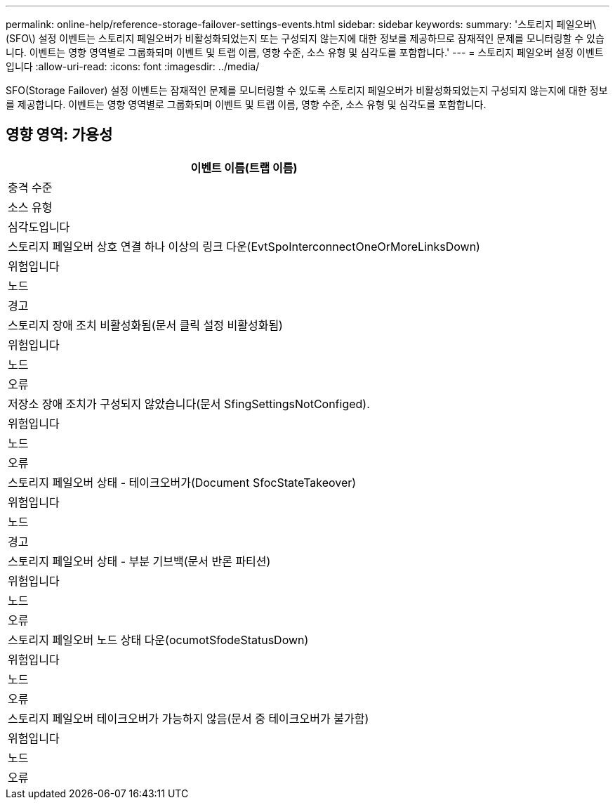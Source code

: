 ---
permalink: online-help/reference-storage-failover-settings-events.html 
sidebar: sidebar 
keywords:  
summary: '스토리지 페일오버\(SFO\) 설정 이벤트는 스토리지 페일오버가 비활성화되었는지 또는 구성되지 않는지에 대한 정보를 제공하므로 잠재적인 문제를 모니터링할 수 있습니다. 이벤트는 영향 영역별로 그룹화되며 이벤트 및 트랩 이름, 영향 수준, 소스 유형 및 심각도를 포함합니다.' 
---
= 스토리지 페일오버 설정 이벤트입니다
:allow-uri-read: 
:icons: font
:imagesdir: ../media/


[role="lead"]
SFO(Storage Failover) 설정 이벤트는 잠재적인 문제를 모니터링할 수 있도록 스토리지 페일오버가 비활성화되었는지 구성되지 않는지에 대한 정보를 제공합니다. 이벤트는 영향 영역별로 그룹화되며 이벤트 및 트랩 이름, 영향 수준, 소스 유형 및 심각도를 포함합니다.



== 영향 영역: 가용성

|===
| 이벤트 이름(트랩 이름) 


| 충격 수준 


| 소스 유형 


| 심각도입니다 


 a| 
스토리지 페일오버 상호 연결 하나 이상의 링크 다운(EvtSpoInterconnectOneOrMoreLinksDown)



 a| 
위험입니다



 a| 
노드



 a| 
경고



 a| 
스토리지 장애 조치 비활성화됨(문서 클릭 설정 비활성화됨)



 a| 
위험입니다



 a| 
노드



 a| 
오류



 a| 
저장소 장애 조치가 구성되지 않았습니다(문서 SfingSettingsNotConfiged).



 a| 
위험입니다



 a| 
노드



 a| 
오류



 a| 
스토리지 페일오버 상태 - 테이크오버가(Document SfocStateTakeover)



 a| 
위험입니다



 a| 
노드



 a| 
경고



 a| 
스토리지 페일오버 상태 - 부분 기브백(문서 반론 파티션)



 a| 
위험입니다



 a| 
노드



 a| 
오류



 a| 
스토리지 페일오버 노드 상태 다운(ocumotSfodeStatusDown)



 a| 
위험입니다



 a| 
노드



 a| 
오류



 a| 
스토리지 페일오버 테이크오버가 가능하지 않음(문서 중 테이크오버가 불가함)



 a| 
위험입니다



 a| 
노드



 a| 
오류

|===